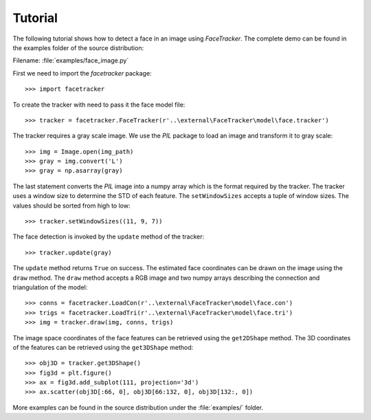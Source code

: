 .. _tutorial:

Tutorial
========

The following tutorial shows how to detect a face in an
image using `FaceTracker`. The complete demo can be found
in the examples folder of the source distribution:

Filename: :file:`examples/face_image.py`

First we need to import the `facetracker` package::

  >>> import facetracker

To create the tracker with need to pass it the face model
file::

  >>> tracker = facetracker.FaceTracker(r'..\external\FaceTracker\model\face.tracker')

The tracker requires a gray scale image. We use the `PIL`
package to load an image and transform it to gray scale::

  >>> img = Image.open(img_path)
  >>> gray = img.convert('L')
  >>> gray = np.asarray(gray)

The last statement converts the `PIL` image into a numpy
array which is the format required by the tracker.
The tracker uses a window size to determine the STD of each
feature. The ``setWindowSizes`` accepts a tuple of window
sizes. The values should be sorted from high to low::

  >>> tracker.setWindowSizes((11, 9, 7))

The face detection is invoked by the ``update`` method of
the tracker::

  >>> tracker.update(gray)

The ``update`` method returns ``True`` on success. The
estimated face coordinates can be drawn on the image using
the ``draw`` method. The ``draw`` method accepts a RGB image
and two numpy arrays describing the connection and triangulation
of the model::

  >>> conns = facetracker.LoadCon(r'..\external\FaceTracker\model\face.con')
  >>> trigs = facetracker.LoadTri(r'..\external\FaceTracker\model\face.tri')
  >>> img = tracker.draw(img, conns, trigs)

.. image:: ../images/MonaLisaFace.png
   :align: center
   :scale: 80

The image space coordinates of the face features can be retrieved
using the ``get2DShape`` method. The 3D coordinates of the features
can be retrieved using the ``get3DShape`` method::

  >>> obj3D = tracker.get3DShape()
  >>> fig3d = plt.figure()
  >>> ax = fig3d.add_subplot(111, projection='3d')
  >>> ax.scatter(obj3D[:66, 0], obj3D[66:132, 0], obj3D[132:, 0])

.. image:: ../images/3DMonaLisa.png
   :align: center
   :scale: 80


More examples can be found in the source distribution under the
:file:`examples/` folder.
